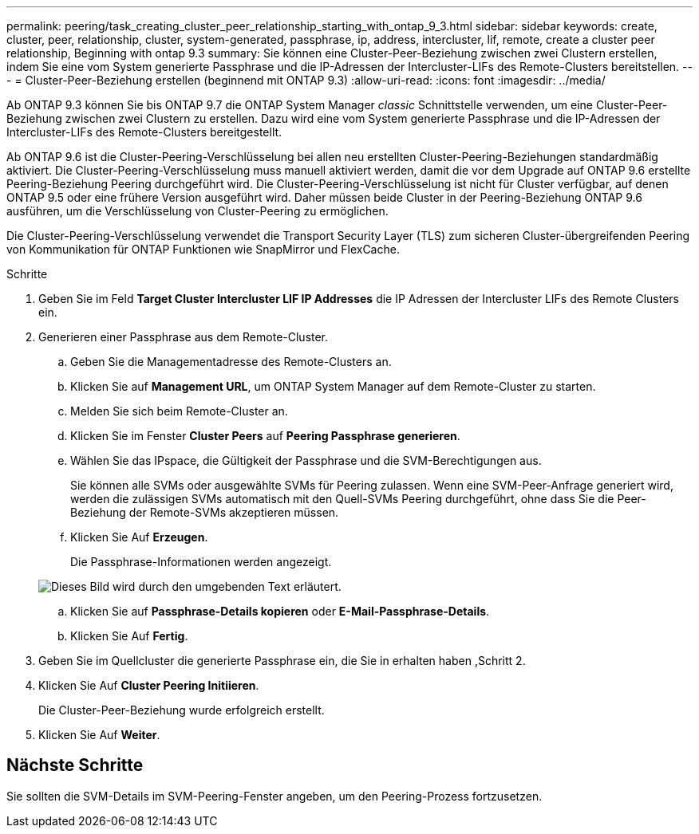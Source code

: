 ---
permalink: peering/task_creating_cluster_peer_relationship_starting_with_ontap_9_3.html 
sidebar: sidebar 
keywords: create, cluster, peer, relationship, cluster, system-generated, passphrase, ip, address, intercluster, lif, remote, create a cluster peer relationship, Beginning with ontap 9.3 
summary: Sie können eine Cluster-Peer-Beziehung zwischen zwei Clustern erstellen, indem Sie eine vom System generierte Passphrase und die IP-Adressen der Intercluster-LIFs des Remote-Clusters bereitstellen. 
---
= Cluster-Peer-Beziehung erstellen (beginnend mit ONTAP 9.3)
:allow-uri-read: 
:icons: font
:imagesdir: ../media/


[role="lead"]
Ab ONTAP 9.3 können Sie bis ONTAP 9.7 die ONTAP System Manager _classic_ Schnittstelle verwenden, um eine Cluster-Peer-Beziehung zwischen zwei Clustern zu erstellen. Dazu wird eine vom System generierte Passphrase und die IP-Adressen der Intercluster-LIFs des Remote-Clusters bereitgestellt.

Ab ONTAP 9.6 ist die Cluster-Peering-Verschlüsselung bei allen neu erstellten Cluster-Peering-Beziehungen standardmäßig aktiviert. Die Cluster-Peering-Verschlüsselung muss manuell aktiviert werden, damit die vor dem Upgrade auf ONTAP 9.6 erstellte Peering-Beziehung Peering durchgeführt wird. Die Cluster-Peering-Verschlüsselung ist nicht für Cluster verfügbar, auf denen ONTAP 9.5 oder eine frühere Version ausgeführt wird. Daher müssen beide Cluster in der Peering-Beziehung ONTAP 9.6 ausführen, um die Verschlüsselung von Cluster-Peering zu ermöglichen.

Die Cluster-Peering-Verschlüsselung verwendet die Transport Security Layer (TLS) zum sicheren Cluster-übergreifenden Peering von Kommunikation für ONTAP Funktionen wie SnapMirror und FlexCache.

.Schritte
. Geben Sie im Feld *Target Cluster Intercluster LIF IP Addresses* die IP Adressen der Intercluster LIFs des Remote Clusters ein.
. [[steep2-Passphrase]]Generieren einer Passphrase aus dem Remote-Cluster.
+
.. Geben Sie die Managementadresse des Remote-Clusters an.
.. Klicken Sie auf *Management URL*, um ONTAP System Manager auf dem Remote-Cluster zu starten.
.. Melden Sie sich beim Remote-Cluster an.
.. Klicken Sie im Fenster *Cluster Peers* auf *Peering Passphrase generieren*.
.. Wählen Sie das IPspace, die Gültigkeit der Passphrase und die SVM-Berechtigungen aus.
+
Sie können alle SVMs oder ausgewählte SVMs für Peering zulassen. Wenn eine SVM-Peer-Anfrage generiert wird, werden die zulässigen SVMs automatisch mit den Quell-SVMs Peering durchgeführt, ohne dass Sie die Peer-Beziehung der Remote-SVMs akzeptieren müssen.

.. Klicken Sie Auf *Erzeugen*.
+
Die Passphrase-Informationen werden angezeigt.

+
image::../media/generate_passphrase.gif[Dieses Bild wird durch den umgebenden Text erläutert.]

.. Klicken Sie auf *Passphrase-Details kopieren* oder *E-Mail-Passphrase-Details*.
.. Klicken Sie Auf *Fertig*.


. Geben Sie im Quellcluster die generierte Passphrase ein, die Sie in erhalten haben ,Schritt 2.
. Klicken Sie Auf *Cluster Peering Initiieren*.
+
Die Cluster-Peer-Beziehung wurde erfolgreich erstellt.

. Klicken Sie Auf *Weiter*.




== Nächste Schritte

Sie sollten die SVM-Details im SVM-Peering-Fenster angeben, um den Peering-Prozess fortzusetzen.
